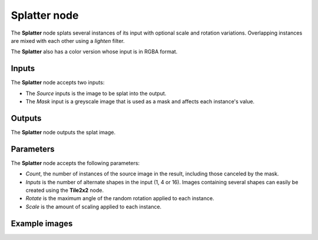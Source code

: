 Splatter node
~~~~~~~~~~~~~

The **Splatter** node splats several instances of its input with optional scale and rotation variations.
Overlapping instances are mixed with each other using a *lighten* filter.

The **Splatter** also has a color version whose input is in RGBA format.

.. image:: images/node_transform_splatter.png
	:align: center

Inputs
++++++

The **Splatter** node accepts two inputs:

* The *Source* inputs is the image to be splat into the output.

* The *Mask* input is a greyscale image that is used as a mask and affects each instance's value.

Outputs
+++++++

The **Splatter** node outputs the splat image.

Parameters
++++++++++

The **Splatter** node accepts the following parameters:

* *Count*, the number of instances of the source image in the result, including those canceled by the mask.
* *Inputs* is the number of alternate shapes in the input (1, 4 or 16). Images containing several
  shapes can easily be created using the **Tile2x2** node.
* *Rotate* is the maximum angle of the random rotation applied to each instance.
* *Scale* is the amount of scaling applied to each instance.


Example images
++++++++++++++

.. image:: images/node_transform_splatter_samples.png
	:align: center
